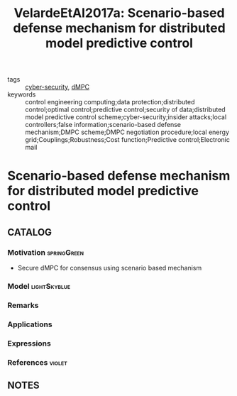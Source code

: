 #+TITLE: VelardeEtAl2017a: Scenario-based defense mechanism for distributed model predictive control
#+ROAM_KEY: cite:VelardeEtAl2017a
#+ROAM_TAGS: article

- tags :: [[file:20200427105830-cybersecurity.org][cyber-security]], [[file:20200709101933-dmpc.org][dMPC]]
- keywords :: control engineering computing;data protection;distributed control;optimal control;predictive control;security of data;distributed model predictive control scheme;cyber-security;insider attacks;local controllers;false information;scenario-based defense mechanism;DMPC scheme;DMPC negotiation procedure;local energy grid;Couplings;Robustness;Cost function;Predictive control;Electronic mail


* Scenario-based defense mechanism for distributed model predictive control
  :PROPERTIES:
  :Custom_ID: VelardeEtAl2017a
  :URL:
  :AUTHOR: Velarde, P., Maestre, J. M., Ishii, H., & Negenborn, R. R.
  :NOTER_DOCUMENT: ../../docsThese/bibliography/VelardeEtAl2017a.pdf
  :NOTER_PAGE:
  :END:

** CATALOG

*** Motivation :springGreen:
- Secure dMPC for consensus using scenario based mechanism
*** Model :lightSkyblue:
*** Remarks
*** Applications
*** Expressions
*** References :violet:

** NOTES
